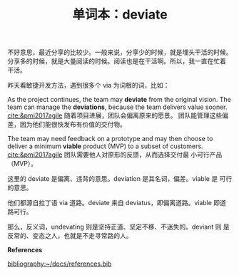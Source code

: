 #+LAYOUT: post
#+TITLE: 单词本：deviate
#+TAGS: English Latin
#+CATEGORIES: language

不好意思，最近分享的比较少。一般来说，分享少的时候，就是埋头干活的时候。
分享多的时候，就是大量阅读的时候。阅读也是在干活啊。所以，我一直在忙着
干活。

昨天看敏捷开发方法，遇到很多个 via 为词根的词，比如：

As the project continues, the team may *deviate* from the original
vision.  The team can manage the *deviations*, because the team delivers
value sooner. [[cite:&pmi2017agile]] 随着项目进展，团队会偏离原来的愿景。
团队能管理这些偏差，因为他们能很快发布有价值的交付物。

The team may need feedback on a prototype and may then choose to
deliver a minimum *viable* product (MVP) to a subset of
customers. [[cite:&pmi2017agile]] 团队需要他人对原形的反馈，从而选择交付最
小可行产品（MVP）。


这里的 deviate 是偏离、违背的意思。deviation 是其名词，偏差。viable 是
可行的意思。

他们都源自拉丁语 via 道路。deviate 来自 deviatus，即偏离道路。viable
即道路可行。

那么，反义词，undevating 则是坚持正道、坚定不移、不迷失的。deviant 则
是反常的、变态之人，也就是不走寻常路的人。

*References*
#+BEGIN_EXPORT latex
\iffalse % multiline comment
#+END_EXPORT
[[bibliography:~/docs/references.bib]]
#+BEGIN_EXPORT latex
\fi
\printbibliography[heading=none]
#+END_EXPORT

